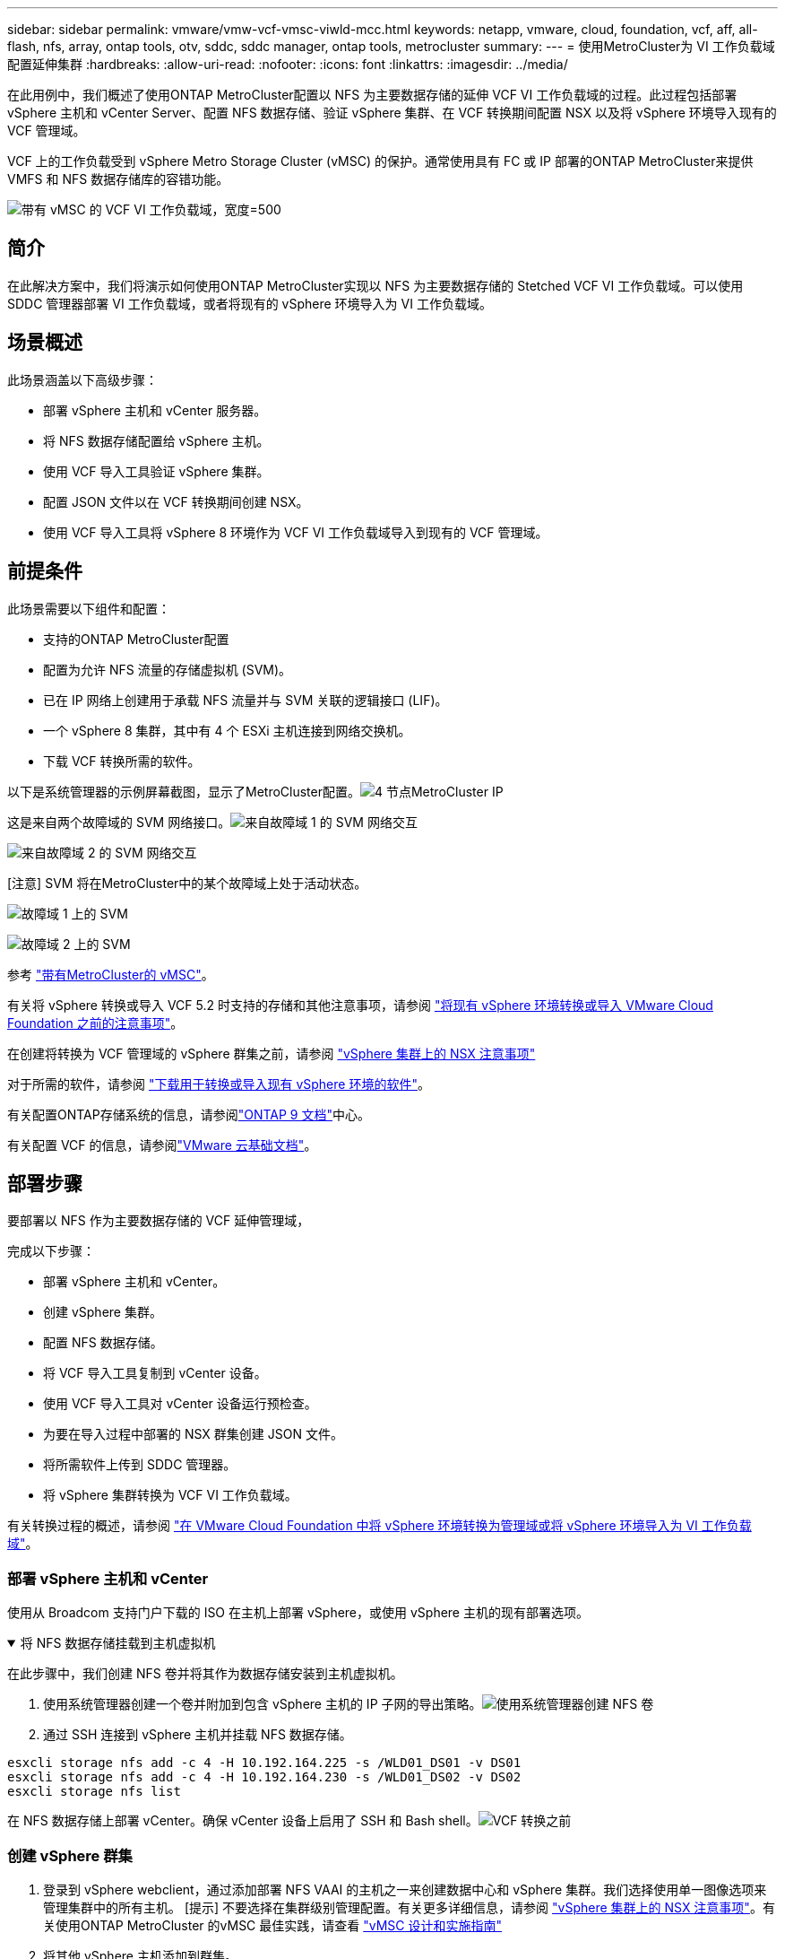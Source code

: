 ---
sidebar: sidebar 
permalink: vmware/vmw-vcf-vmsc-viwld-mcc.html 
keywords: netapp, vmware, cloud, foundation, vcf, aff, all-flash, nfs, array, ontap tools, otv, sddc, sddc manager, ontap tools, metrocluster 
summary:  
---
= 使用MetroCluster为 VI 工作负载域配置延伸集群
:hardbreaks:
:allow-uri-read: 
:nofooter: 
:icons: font
:linkattrs: 
:imagesdir: ../media/


[role="lead"]
在此用例中，我们概述了使用ONTAP MetroCluster配置以 NFS 为主要数据存储的延伸 VCF VI 工作负载域的过程。此过程包括部署 vSphere 主机和 vCenter Server、配置 NFS 数据存储、验证 vSphere 集群、在 VCF 转换期间配置 NSX 以及将 vSphere 环境导入现有的 VCF 管理域。

VCF 上的工作负载受到 vSphere Metro Storage Cluster (vMSC) 的保护。通常使用具有 FC 或 IP 部署的ONTAP MetroCluster来提供 VMFS 和 NFS 数据存储库的容错功能。

image:vmw-vcf-vmsc-viwld-mcc-001.png["带有 vMSC 的 VCF VI 工作负载域，宽度=500"]



== 简介

在此解决方案中，我们将演示如何使用ONTAP MetroCluster实现以 NFS 为主要数据存储的 Stetched VCF VI 工作负载域。可以使用 SDDC 管理器部署 VI 工作负载域，或者将现有的 vSphere 环境导入为 VI 工作负载域。



== 场景概述

此场景涵盖以下高级步骤：

* 部署 vSphere 主机和 vCenter 服务器。
* 将 NFS 数据存储配置给 vSphere 主机。
* 使用 VCF 导入工具验证 vSphere 集群。
* 配置 JSON 文件以在 VCF 转换期间创建 NSX。
* 使用 VCF 导入工具将 vSphere 8 环境作为 VCF VI 工作负载域导入到现有的 VCF 管理域。




== 前提条件

此场景需要以下组件和配置：

* 支持的ONTAP MetroCluster配置
* 配置为允许 NFS 流量的存储虚拟机 (SVM)。
* 已在 IP 网络上创建用于承载 NFS 流量并与 SVM 关联的逻辑接口 (LIF)。
* 一个 vSphere 8 集群，其中有 4 个 ESXi 主机连接到网络交换机。
* 下载 VCF 转换所需的软件。


以下是系统管理器的示例屏幕截图，显示了MetroCluster配置。image:vmw-vcf-vmsc-mgmt-mcc-015.png["4 节点MetroCluster IP"]

这是来自两个故障域的 SVM 网络接口。image:vmw-vcf-vmsc-mgmt-mcc-013.png["来自故障域 1 的 SVM 网络交互"]

image:vmw-vcf-vmsc-mgmt-mcc-014.png["来自故障域 2 的 SVM 网络交互"]

[注意] SVM 将在MetroCluster中的某个故障域上处于活动状态。

image:vmw-vcf-vmsc-mgmt-mcc-016.png["故障域 1 上的 SVM"]

image:vmw-vcf-vmsc-mgmt-mcc-017.png["故障域 2 上的 SVM"]

参考 https://knowledge.broadcom.com/external/article/312183/vmware-vsphere-support-with-netapp-metro.html["带有MetroCluster的 vMSC"]。

有关将 vSphere 转换或导入 VCF 5.2 时支持的存储和其他注意事项，请参阅 https://techdocs.broadcom.com/us/en/vmware-cis/vcf/vcf-5-2-and-earlier/5-2/map-for-administering-vcf-5-2/importing-existing-vsphere-environments-admin/considerations-before-converting-or-importing-existing-vsphere-environments-into-vcf-admin.html["将现有 vSphere 环境转换或导入 VMware Cloud Foundation 之前的注意事项"]。

在创建将转换为 VCF 管理域的 vSphere 群集之前，请参阅 https://knowledge.broadcom.com/external/article/373968/vlcm-config-manager-is-enabled-on-this-c.html["vSphere 集群上的 NSX 注意事项"]

对于所需的软件，请参阅 https://techdocs.broadcom.com/us/en/vmware-cis/vcf/vcf-5-2-and-earlier/5-2/map-for-administering-vcf-5-2/importing-existing-vsphere-environments-admin/download-software-for-converting-or-importing-existing-vsphere-environments-admin.html["下载用于转换或导入现有 vSphere 环境的软件"]。

有关配置ONTAP存储系统的信息，请参阅link:https://docs.netapp.com/us-en/ontap["ONTAP 9 文档"]中心。

有关配置 VCF 的信息，请参阅link:https://techdocs.broadcom.com/us/en/vmware-cis/vcf/vcf-5-2-and-earlier/5-2.html["VMware 云基础文档"]。



== 部署步骤

要部署以 NFS 作为主要数据存储的 VCF 延伸管理域，

完成以下步骤：

* 部署 vSphere 主机和 vCenter。
* 创建 vSphere 集群。
* 配置 NFS 数据存储。
* 将 VCF 导入工具复制到 vCenter 设备。
* 使用 VCF 导入工具对 vCenter 设备运行预检查。
* 为要在导入过程中部署的 NSX 群集创建 JSON 文件。
* 将所需软件上传到 SDDC 管理器。
* 将 vSphere 集群转换为 VCF VI 工作负载域。


有关转换过程的概述，请参阅 https://techdocs.broadcom.com/us/en/vmware-cis/vcf/vcf-5-2-and-earlier/5-2/map-for-administering-vcf-5-2/importing-existing-vsphere-environments-admin/convert-or-import-a-vsphere-environment-into-vmware-cloud-foundation-admin.html["在 VMware Cloud Foundation 中将 vSphere 环境转换为管理域或将 vSphere 环境导入为 VI 工作负载域"]。



=== 部署 vSphere 主机和 vCenter

使用从 Broadcom 支持门户下载的 ISO 在主机上部署 vSphere，或使用 vSphere 主机的现有部署选项。

.将 NFS 数据存储挂载到主机虚拟机
[%collapsible%open]
====
在此步骤中，我们创建 NFS 卷并将其作为数据存储安装到主机虚拟机。

. 使用系统管理器创建一个卷并附加到包含 vSphere 主机的 IP 子网的导出策略。image:vmw-vcf-vmsc-viwld-mcc-003.png["使用系统管理器创建 NFS 卷"]
. 通过 SSH 连接到 vSphere 主机并挂载 NFS 数据存储。


[listing]
----
esxcli storage nfs add -c 4 -H 10.192.164.225 -s /WLD01_DS01 -v DS01
esxcli storage nfs add -c 4 -H 10.192.164.230 -s /WLD01_DS02 -v DS02
esxcli storage nfs list
----
[注意] 如果显示不支持硬件加速，请确保在 vSphere 主机上安装了最新的 NFS VAAI 组件（从NetApp支持门户下载）image:vmw-vcf-vmsc-mgmt-mcc-005.png["安装NFS VAAI组件"]并且在托管该卷的 SVM 上启用了 vStorage。image:vmw-vcf-vmsc-mgmt-mcc-004.png["在 SVM 上为 VAAI 启用 vStorage"] 。针对额外的数据存储需求重复上述步骤并确保支持硬件加速。image:vmw-vcf-vmsc-viwld-mcc-002.png["数据存储列表。每个故障域一个"]

====
在 NFS 数据存储上部署 vCenter。确保 vCenter 设备上启用了 SSH 和 Bash shell。image:vmw-vcf-vmsc-viwld-mcc-004.png["VCF 转换之前"]



=== 创建 vSphere 群集

. 登录到 vSphere webclient，通过添加部署 NFS VAAI 的主机之一来创建数据中心和 vSphere 集群。我们选择使用单一图像选项来管理集群中的所有主机。 [提示] 不要选择在集群级别管理配置。有关更多详细信息，请参阅 https://knowledge.broadcom.com/external/article/373968/vlcm-config-manager-is-enabled-on-this-c.html["vSphere 集群上的 NSX 注意事项"]。有关使用ONTAP MetroCluster 的vMSC 最佳实践，请查看 https://docs.netapp.com/us-en/ontap-apps-dbs/vmware/vmware_vmsc_design.html#netapp-storage-configuration["vMSC 设计和实施指南"]
. 将其他 vSphere 主机添加到群集。
. 创建分布式交换机并添加端口组。
. https://techdocs.broadcom.com/us/en/vmware-cis/vsan/vsan/8-0/vsan-network-design/migrating-from-standard-to-distributed-vswitch.html["将网络从标准 vSwitch 迁移到分布式交换机。"]




=== 将 vSphere 环境转换为 VCF VI 工作负载域

以下部分介绍部署 SDDC 管理器以及将 vSphere 8 集群转换为 VCF 5.2 管理域的步骤。在适当的情况下，将参考 VMware 文档以获取更多详细信息。

VCF 导入工具由 VMware by Broadcom 提供，是一款实用程序，可在 vCenter 设备和 SDDC 管理器上使用，以验证配置并为 vSphere 和 VCF 环境提供转换和导入服务。

有关更多信息，请参阅 https://docs.vmware.com/en/VMware-Cloud-Foundation/5.2/vcf-admin/GUID-44CBCB85-C001-41B2-BBB4-E71928B8D955.html["VCF 导入工具选项和参数"] 。

.复制并提取 VCF 导入工具
[%collapsible%open]
====
VCF 导入工具用于 vCenter 设备上，以验证 vSphere 集群在 VCF 转换或导入过程中是否处于健康状态。

完成以下步骤：

. 按照以下步骤操作 https://docs.vmware.com/en/VMware-Cloud-Foundation/5.2/vcf-admin/GUID-6ACE3794-BF52-4923-9FA2-2338E774B7CB.html["将 VCF 导入工具复制到目标 vCenter Appliance"]在 VMware Docs 上将 VCF 导入工具复制到正确的位置。
. 使用以下命令提取捆绑包：
+
....
tar -xvf vcf-brownfield-import-<buildnumber>.tar.gz
....


====
.验证 vCenter 设备
[%collapsible%open]
====
在将 vCenter 设备导入为 VI 工作负载域之前，请使用 VCF 导入工具验证该设备。

. 按照以下步骤操作 https://docs.vmware.com/en/VMware-Cloud-Foundation/5.2/vcf-admin/GUID-AC6BF714-E0DB-4ADE-A884-DBDD7D6473BB.html["转换前对目标 vCenter 运行预检查"]运行验证。


====
.为 NSX 部署创建 JSON 文件
[%collapsible%open]
====
要在将 vSphere 环境导入或转换到 VMware Cloud Foundation 时部署 NSX Manager，请创建 NSX 部署规范。  NSX 部署至少需要 3 台主机。


NOTE: 在转换或导入操作中部署 NSX Manager 群集时，将使用 NSX VLAN 支持的段。有关 NSX-VLAN 支持段的限制的详细信息，请参阅“将现有 vSphere 环境转换或导入 VMware Cloud Foundation 之前的注意事项”部分。有关 NSX-VLAN 网络限制的信息，请参阅 https://techdocs.broadcom.com/us/en/vmware-cis/vcf/vcf-5-2-and-earlier/5-2/map-for-administering-vcf-5-2/importing-existing-vsphere-environments-admin/considerations-before-converting-or-importing-existing-vsphere-environments-into-vcf-admin.html["将现有 vSphere 环境转换或导入 VMware Cloud Foundation 之前的注意事项"]。

以下是 NSX 部署的 JSON 文件示例：

....
{
  "deploy_without_license_keys": true,
  "form_factor": "small",
  "admin_password": "****************",
  "install_bundle_path": "/nfs/vmware/vcf/nfs-mount/bundle/bundle-133764.zip",
  "cluster_ip": "10.61.185.105",
  "cluster_fqdn": "mcc-wld01-nsx.sddc.netapp.com",
  "manager_specs": [{
    "fqdn": "mcc-wld01-nsxa.sddc.netapp.com",
    "name": "mcc-wld01-nsxa",
    "ip_address": "10.61.185.106",
    "gateway": "10.61.185.1",
    "subnet_mask": "255.255.255.0"
  },
  {
    "fqdn": "mcc-wld01-nsxb.sddc.netapp.com",
    "name": "mcc-wld01-nsxb",
    "ip_address": "10.61.185.107",
    "gateway": "10.61.185.1",
    "subnet_mask": "255.255.255.0"
  },
  {
    "fqdn": "mcc-wld01-nsxc.sddc.netapp.com",
    "name": "mcc-wld01-nsxc",
    "ip_address": "10.61.185.108",
    "gateway": "10.61.185.1",
    "subnet_mask": "255.255.255.0"
  }]
}
....
将 JSON 文件复制到 SDDC 管理器上的 vcf 用户主文件夹。

====
.将软件上传到 SDDC Manager
[%collapsible%open]
====
将 VCF 导入工具复制到 vcf 用户的主文件夹，并将 NSX 部署包复制到 SDDC 管理器上的 /nfs/vmware/vcf/nfs-mount/bundle/ 文件夹。

看 https://techdocs.broadcom.com/us/en/vmware-cis/vcf/vcf-5-2-and-earlier/5-2/map-for-administering-vcf-5-2/importing-existing-vsphere-environments-admin/convert-or-import-a-vsphere-environment-into-vmware-cloud-foundation-admin/seed-software-on-sddc-manager-admin.html["将所需软件上传到 SDDC 管理器设备"]以获得详细说明。

====
.转换前对 vCenter 进行详细检查
[%collapsible%open]
====
在执行管理域转换操作或 VI 工作负载域导入操作之前，必须执行详细检查以确保现有 vSphere 环境的配置支持转换或导入。。以用户 vcf 身份通过 SSH 访问 SDDC Manager 设备。。导航到您复制 VCF 导入工具的目录。。运行以下命令检查 vSphere 环境是否可以转换

....
python3 vcf_brownfield.py check --vcenter '<vcenter-fqdn>' --sso-user '<sso-user>' --sso-password '********' --local-admin-password '****************' --accept-trust
....
image:vmw-vcf-vmsc-viwld-mcc-008.png["VCF 检查 VC"]

====
.将 vSphere 集群转换为 VCF VI 工作负载域
[%collapsible%open]
====
VCF 导入工具用于进行转换过程。

执行以下命令将vSphere集群转换为VCF管理域，并部署NSX集群：

....
python3 vcf_brownfield.py import --vcenter '<vcenter-fqdn>' --sso-user '<sso-user>' --sso-password '******' --vcenter-root-password '********' --local-admin-password '****************' --backup-password '****************' --domain-name '<Mgmt-domain-name>' --accept-trust --nsx-deployment-spec-path /home/vcf/nsx.json
....
即使 vSphere 主机上有多个数据存储可用，也无需提示需要将哪个数据存储视为主数据存储。

有关完整说明，请参阅 https://techdocs.broadcom.com/us/en/vmware-cis/vcf/vcf-5-2-and-earlier/5-2/map-for-administering-vcf-5-2/importing-existing-vsphere-environments-admin/convert-or-import-a-vsphere-environment-into-vmware-cloud-foundation-admin.html["VCF 转换程序"]。

NSX VM 将部署到 vCenter。image:vmw-vcf-vmsc-viwld-mcc-005.png["VCF转换后"]

SDDC 管理器显示使用提供的名称创建的 VI 工作负载域，并将 NFS 作为数据存储。image:vmw-vcf-vmsc-viwld-mcc-006.png["带有 NFS 的 VCF 域"]

在检查集群时，它提供了 NFS 数据存储的信息。image:vmw-vcf-vmsc-viwld-mcc-007.png["来自 VCF 的 NFS 数据存储详细信息"]

====
.向 VCF 添加许可
[%collapsible%open]
====
完成转换后，必须将许可证添加到环境中。

. 登录到 SDDC 管理器 UI。
. 在导航窗格中导航至*管理>许可*。
. 点击“*+ 许可证密钥*”。
. 从下拉菜单中选择一个产品。
. 输入许可证密钥。
. 提供许可证的描述。
. 单击“*添加*”。
. 对每个许可证重复这些步骤。


====
